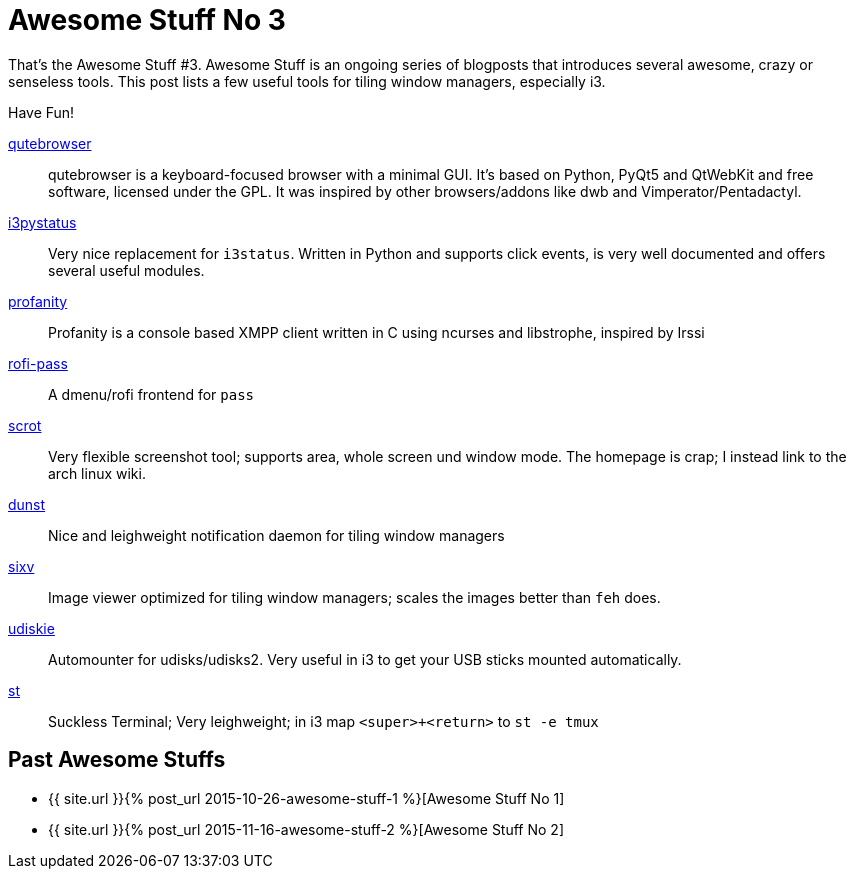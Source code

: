 = Awesome Stuff No 3
:page-liquid:

That’s the Awesome Stuff #3. Awesome Stuff is an ongoing series of blogposts
that introduces several awesome, crazy or senseless tools. This post lists
a few useful tools for tiling window managers, especially i3.

Have Fun!

https://github.com/The-Compiler/qutebrowser[qutebrowser]::
    qutebrowser is a keyboard-focused browser with a minimal GUI. It’s based on
    Python, PyQt5 and QtWebKit and free software, licensed under the GPL.  It
    was inspired by other browsers/addons like dwb and Vimperator/Pentadactyl.

https://github.com/enkore/i3pystatus[i3pystatus]::
    Very nice replacement for `i3status`. Written in Python and supports
    click events, is very well documented and offers several useful modules.

http://www.profanity.im/[profanity]::
    Profanity is a console based XMPP client written in C
    using ncurses and libstrophe, inspired by Irssi

https://github.com/carnager/rofi-pass[rofi-pass]::
    A dmenu/rofi frontend for `pass`

https://wiki.archlinux.org/index.php/Taking_a_screenshot#scrot[scrot]::
    Very flexible screenshot tool; supports area, whole screen und window 
    mode. The homepage is crap; I instead link to the arch linux wiki.

http://knopwob.org/dunst/index.html[dunst]::
    Nice and leighweight notification daemon for tiling window managers

https://github.com/muennich/sxiv[sixv]::
    Image viewer optimized for tiling window managers; scales the images
    better than `feh` does.

https://github.com/coldfix/udiskie[udiskie]::
    Automounter for udisks/udisks2. Very useful in i3 to get your USB sticks
    mounted automatically.

http://st.suckless.org/[st]::
    Suckless Terminal; Very leighweight; in i3 map `<super>+<return>` to 
    `st -e tmux`

== Past Awesome Stuffs

* {{ site.url }}{% post_url 2015-10-26-awesome-stuff-1 %}[Awesome Stuff No 1]
* {{ site.url }}{% post_url 2015-11-16-awesome-stuff-2 %}[Awesome Stuff No 2]

